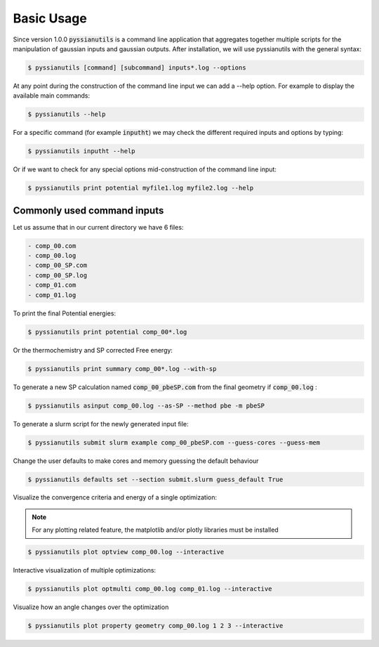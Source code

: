 ===========
Basic Usage
===========

Since version 1.0.0 :code:`pyssianutils` is a command line application that 
aggregates together multiple scripts for the manipulation of gaussian inputs and
gaussian outputs. After installation, we will use pyssianutils with the general 
syntax: 

.. code:: shell-session

   $ pyssianutils [command] [subcommand] inputs*.log --options

At any point during the construction of the command line input we can add a 
--help option. For example to display the available main commands: 

.. code:: shell-session

    $ pyssianutils --help

For a specific command (for example :code:`inputht`) we may check the different 
required inputs and options by typing: 

.. code:: shell-session 

    $ pyssianutils inputht --help

Or if we want to check for any special options mid-construction of the command 
line input: 

.. code:: shell-session 

    $ pyssianutils print potential myfile1.log myfile2.log --help

Commonly used command inputs
----------------------------

Let us assume that in our current directory we have 6 files: 

.. code:: none

   - comp_00.com
   - comp_00.log
   - comp_00_SP.com
   - comp_00_SP.log
   - comp_01.com
   - comp_01.log

To print the final Potential energies:

.. code:: shell-session 

    $ pyssianutils print potential comp_00*.log

Or the thermochemistry and SP corrected Free energy: 

.. code:: shell-session 

    $ pyssianutils print summary comp_00*.log --with-sp

To generate a new SP calculation named :code:`comp_00_pbeSP.com` from the final geometry
if :code:`comp_00.log` : 

.. code:: shell-session 

    $ pyssianutils asinput comp_00.log --as-SP --method pbe -m pbeSP

To generate a slurm script for the newly generated input file: 

.. code:: shell-session 

    $ pyssianutils submit slurm example comp_00_pbeSP.com --guess-cores --guess-mem

Change the user defaults to make cores and memory guessing the default
behaviour

.. code:: shell-session 

    $ pyssianutils defaults set --section submit.slurm guess_default True

Visualize the convergence criteria and energy of a single optimization:

.. note:: 

   For any plotting related feature, the matplotlib and/or plotly libraries must
   be installed

.. code:: shell-session 

    $ pyssianutils plot optview comp_00.log --interactive

Interactive visualization of multiple optimizations: 

.. code:: shell-session 

    $ pyssianutils plot optmulti comp_00.log comp_01.log --interactive

Visualize how an angle changes over the optimization

.. code:: shell-session 

    $ pyssianutils plot property geometry comp_00.log 1 2 3 --interactive
